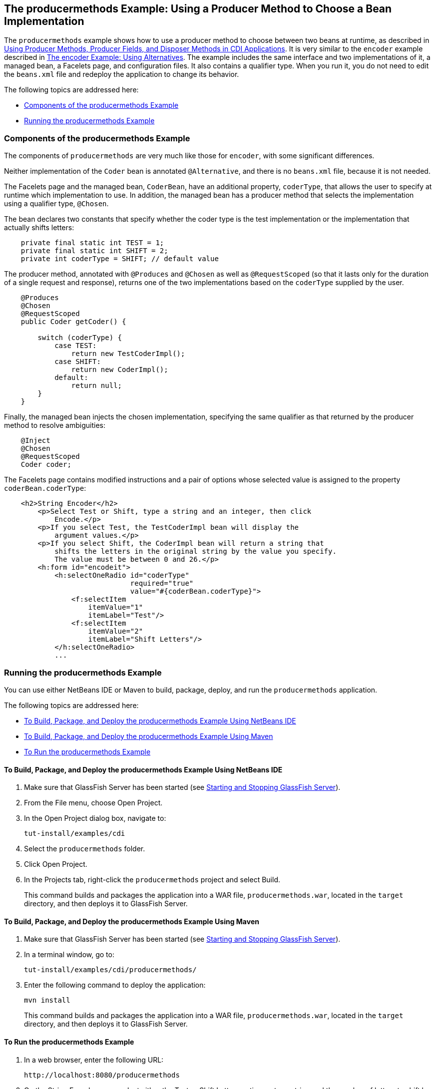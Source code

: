 [[GKHPY]][[the-producermethods-example-using-a-producer-method-to-choose-a-bean-implementation]]

== The producermethods Example: Using a Producer Method to Choose a Bean Implementation

The `producermethods` example shows how to use a producer method to
choose between two beans at runtime, as described in
link:#GKGKV[Using Producer Methods, Producer Fields, and
Disposer Methods in CDI Applications]. It is very similar to the
`encoder` example described in link:#GKHPU[The
encoder Example: Using Alternatives]. The example includes the same
interface and two implementations of it, a managed bean, a Facelets
page, and configuration files. It also contains a qualifier type. When
you run it, you do not need to edit the `beans.xml` file and redeploy
the application to change its behavior.

The following topics are addressed here:

* link:#GKHRO[Components of the producermethods Example]
* link:#GKHQE[Running the producermethods Example]

[[GKHRO]][[components-of-the-producermethods-example]]

=== Components of the producermethods Example

The components of `producermethods` are very much like those for
`encoder`, with some significant differences.

Neither implementation of the `Coder` bean is annotated `@Alternative`,
and there is no `beans.xml` file, because it is not needed.

The Facelets page and the managed bean, `CoderBean`, have an additional
property, `coderType`, that allows the user to specify at runtime which
implementation to use. In addition, the managed bean has a producer
method that selects the implementation using a qualifier type,
`@Chosen`.

The bean declares two constants that specify whether the coder type is
the test implementation or the implementation that actually shifts
letters:

[source,java]
----
    private final static int TEST = 1;
    private final static int SHIFT = 2;
    private int coderType = SHIFT; // default value
----

The producer method, annotated with `@Produces` and `@Chosen` as well as
`@RequestScoped` (so that it lasts only for the duration of a single
request and response), returns one of the two implementations based on
the `coderType` supplied by the user.

[source,java]
----
    @Produces
    @Chosen
    @RequestScoped
    public Coder getCoder() {

        switch (coderType) {
            case TEST:
                return new TestCoderImpl();
            case SHIFT:
                return new CoderImpl();
            default:
                return null;
        }
    }
----

Finally, the managed bean injects the chosen implementation, specifying
the same qualifier as that returned by the producer method to resolve
ambiguities:

[source,java]
----
    @Inject
    @Chosen
    @RequestScoped
    Coder coder;
----

The Facelets page contains modified instructions and a pair of options
whose selected value is assigned to the property `coderBean.coderType`:

[source,xml]
----
    <h2>String Encoder</h2>
        <p>Select Test or Shift, type a string and an integer, then click
            Encode.</p>
        <p>If you select Test, the TestCoderImpl bean will display the
            argument values.</p>
        <p>If you select Shift, the CoderImpl bean will return a string that
            shifts the letters in the original string by the value you specify.
            The value must be between 0 and 26.</p>
        <h:form id="encodeit">
            <h:selectOneRadio id="coderType"
                              required="true"
                              value="#{coderBean.coderType}">
                <f:selectItem
                    itemValue="1"
                    itemLabel="Test"/>
                <f:selectItem
                    itemValue="2"
                    itemLabel="Shift Letters"/>
            </h:selectOneRadio>
            ...
----

[[GKHQE]][[running-the-producermethods-example]]

=== Running the producermethods Example

You can use either NetBeans IDE or Maven to build, package, deploy, and
run the `producermethods` application.

The following topics are addressed here:

* link:#GKHPE[To Build, Package, and Deploy the producermethods Example
Using NetBeans IDE]
* link:#GKHPS[To Build, Package, and Deploy the producermethods Example
Using Maven]
* link:#GKHQG[To Run the producermethods Example]

[[GKHPE]][[to-build-package-and-deploy-the-producermethods-example-using-netbeans-ide]]

==== To Build, Package, and Deploy the producermethods Example Using NetBeans IDE

1.  Make sure that GlassFish Server has been started (see
link:#BNADI[Starting and Stopping GlassFish
Server]).
2.  From the File menu, choose Open Project.
3.  In the Open Project dialog box, navigate to:
+
[source,java]
----
tut-install/examples/cdi
----
4.  Select the `producermethods` folder.
5.  Click Open Project.
6.  In the Projects tab, right-click the `producermethods` project and
select Build.
+
This command builds and packages the application into a WAR file,
`producermethods.war`, located in the `target` directory, and then
deploys it to GlassFish Server.

[[GKHPS]][[to-build-package-and-deploy-the-producermethods-example-using-maven]]

==== To Build, Package, and Deploy the producermethods Example Using Maven

1.  Make sure that GlassFish Server has been started (see
link:#BNADI[Starting and Stopping GlassFish
Server]).
2.  In a terminal window, go to:
+
[source,java]
----
tut-install/examples/cdi/producermethods/
----
3.  Enter the following command to deploy the application:
+
[source,java]
----
mvn install
----
+
This command builds and packages the application into a WAR file,
`producermethods.war`, located in the `target` directory, and then
deploys it to GlassFish Server.

[[GKHQG]][[to-run-the-producermethods-example]]

==== To Run the producermethods Example

1.  In a web browser, enter the following URL:
+
[source,java]
----
http://localhost:8080/producermethods
----
2.  On the String Encoder page, select either the Test or Shift Letters
option, enter a string and the number of letters to shift by, and then
click Encode.
+
Depending on your selection, the Result line displays either the encoded
string or the input values you specified.
